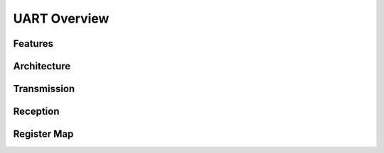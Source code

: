 UART Overview
=============

Features
--------

Architecture
------------

Transmission
------------

Reception
---------

Register Map
------------